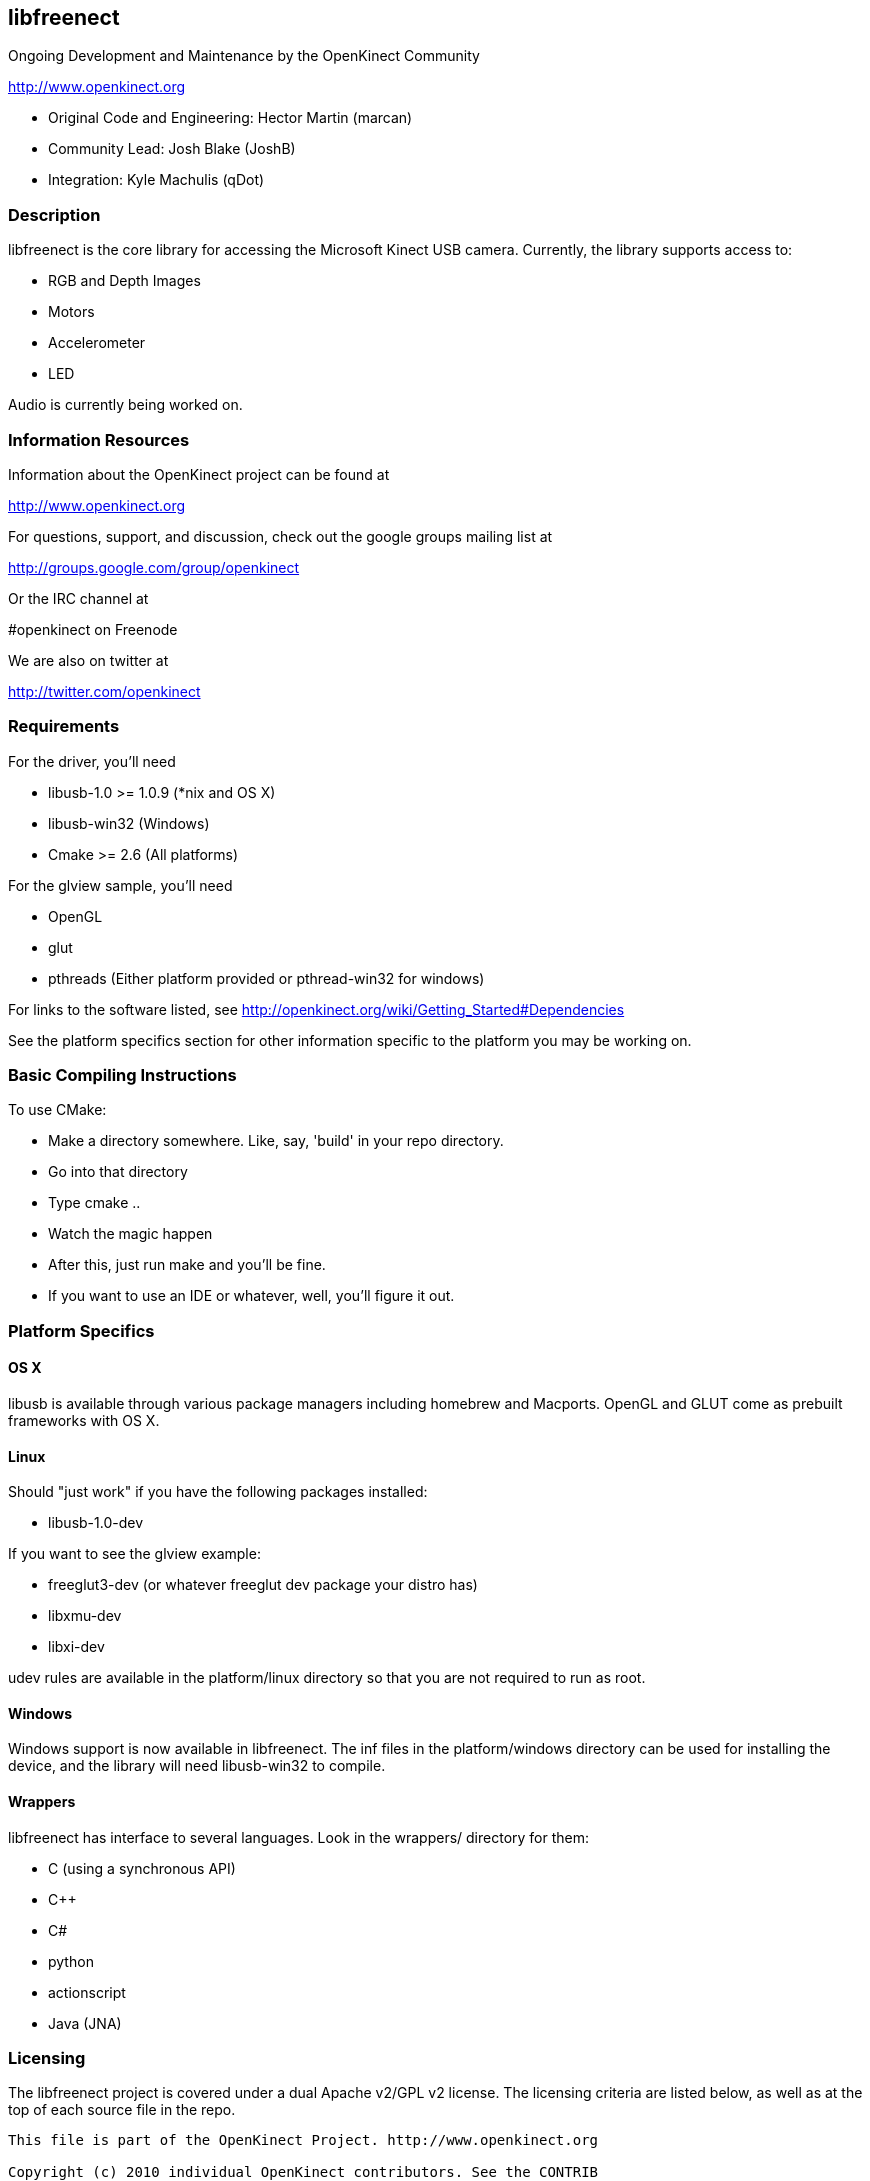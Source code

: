 == libfreenect

Ongoing Development and Maintenance by the OpenKinect Community

http://www.openkinect.org

- Original Code and Engineering: Hector Martin (marcan)
- Community Lead: Josh Blake (JoshB)
- Integration: Kyle Machulis (qDot)

=== Description

libfreenect is the core library for accessing the Microsoft Kinect USB
camera. Currently, the library supports access to:

- RGB and Depth Images
- Motors
- Accelerometer
- LED

Audio is currently being worked on.

=== Information Resources

Information about the OpenKinect project can be found at

http://www.openkinect.org

For questions, support, and discussion, check out the google groups
mailing list at

http://groups.google.com/group/openkinect

Or the IRC channel at

#openkinect on Freenode

We are also on twitter at

http://twitter.com/openkinect

=== Requirements

For the driver, you'll need

- libusb-1.0 >= 1.0.9 (*nix and OS X)
- libusb-win32 (Windows)
- Cmake >= 2.6 (All platforms)

For the glview sample, you'll need

- OpenGL
- glut
- pthreads (Either platform provided or pthread-win32 for windows)

For links to the software listed, see http://openkinect.org/wiki/Getting_Started#Dependencies

See the platform specifics section for other information specific to
the platform you may be working on.

=== Basic Compiling Instructions

To use CMake:

- Make a directory somewhere. Like, say, 'build' in your repo directory.
- Go into that directory
- Type cmake ..
- Watch the magic happen
- After this, just run make and you'll be fine.
- If you want to use an IDE or whatever, well, you'll figure it out.

=== Platform Specifics

==== OS X

libusb is available through various package managers including homebrew and Macports.
OpenGL and GLUT come as prebuilt frameworks with OS X.

==== Linux

Should "just work" if you have the following packages installed:

- libusb-1.0-dev

If you want to see the glview example:

- freeglut3-dev (or whatever freeglut dev package your distro has)
- libxmu-dev
- libxi-dev

udev rules are available in the platform/linux directory so that you
are not required to run as root.

==== Windows

Windows support is now available in libfreenect. The inf files in the
platform/windows directory can be used for installing the device, and
the library will need libusb-win32 to compile.

==== Wrappers

libfreenect has interface to several languages. Look in the wrappers/
directory for them:

- C (using a synchronous API)
- C++
- C#
- python
- actionscript
- Java (JNA)

=== Licensing

The libfreenect project is covered under a dual Apache v2/GPL v2
license. The licensing criteria are listed below, as well as at the
top of each source file in the repo.

----------

This file is part of the OpenKinect Project. http://www.openkinect.org

Copyright (c) 2010 individual OpenKinect contributors. See the CONTRIB
file for details.

This code is licensed to you under the terms of the Apache License,
version 2.0, or, at your option, the terms of the GNU General Public
License, version 2.0. See the APACHE20 and GPL2 files for the text of
the licenses, or the following URLs:
http://www.apache.org/licenses/LICENSE-2.0
http://www.gnu.org/licenses/gpl-2.0.txt

If you redistribute this file in source form, modified or unmodified,
you may: 

- Leave this header intact and distribute it under the same terms,
  accompanying it with the APACHE20 and GPL2 files, or
- Delete the Apache 2.0 clause and accompany it with the GPL2 file, or
- Delete the GPL v2 clause and accompany it with the APACHE20 file 

In all cases you must keep the copyright notice intact and include a
copy of the CONTRIB file.
 
Binary distributions must follow the binary distribution requirements
of either License.

----------

